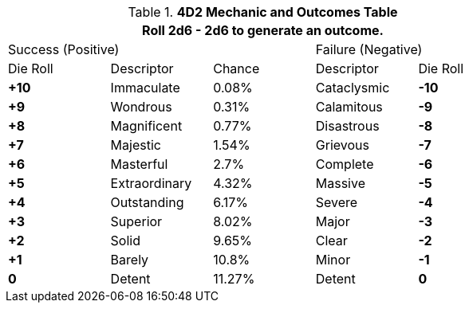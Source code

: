 // complicated table representing the 4D2 Mechanic
.*4D2 Mechanic and Outcomes Table*
[width="75%",cols="5*^"]
|===
5+<|Roll 2d6 - 2d6 to generate an outcome.

2+|Success (Positive)
|
2+|Failure (Negative)

|Die Roll
|Descriptor
|Chance
|Descriptor
|Die Roll

s|+10
|Immaculate
|0.08%
|Cataclysmic
s|-10

s|+9
|Wondrous
|0.31%
|Calamitous
s|-9

s|+8
|Magnificent
|0.77%
|Disastrous
s|-8

s|+7
|Majestic
|1.54%
|Grievous
s|-7

s|+6
|Masterful
|2.7%
|Complete
s|-6

s|+5
|Extraordinary
|4.32%
|Massive
s|-5

s|+4
|Outstanding
|6.17%
|Severe
s|-4

s|+3
|Superior
|8.02%
|Major
s|-3

s|+2
|Solid
|9.65%
|Clear
s|-2

s|+1
|Barely
|10.8%
|Minor
s|-1


s|0
|Detent
|11.27%
|Detent
s|0

|===
